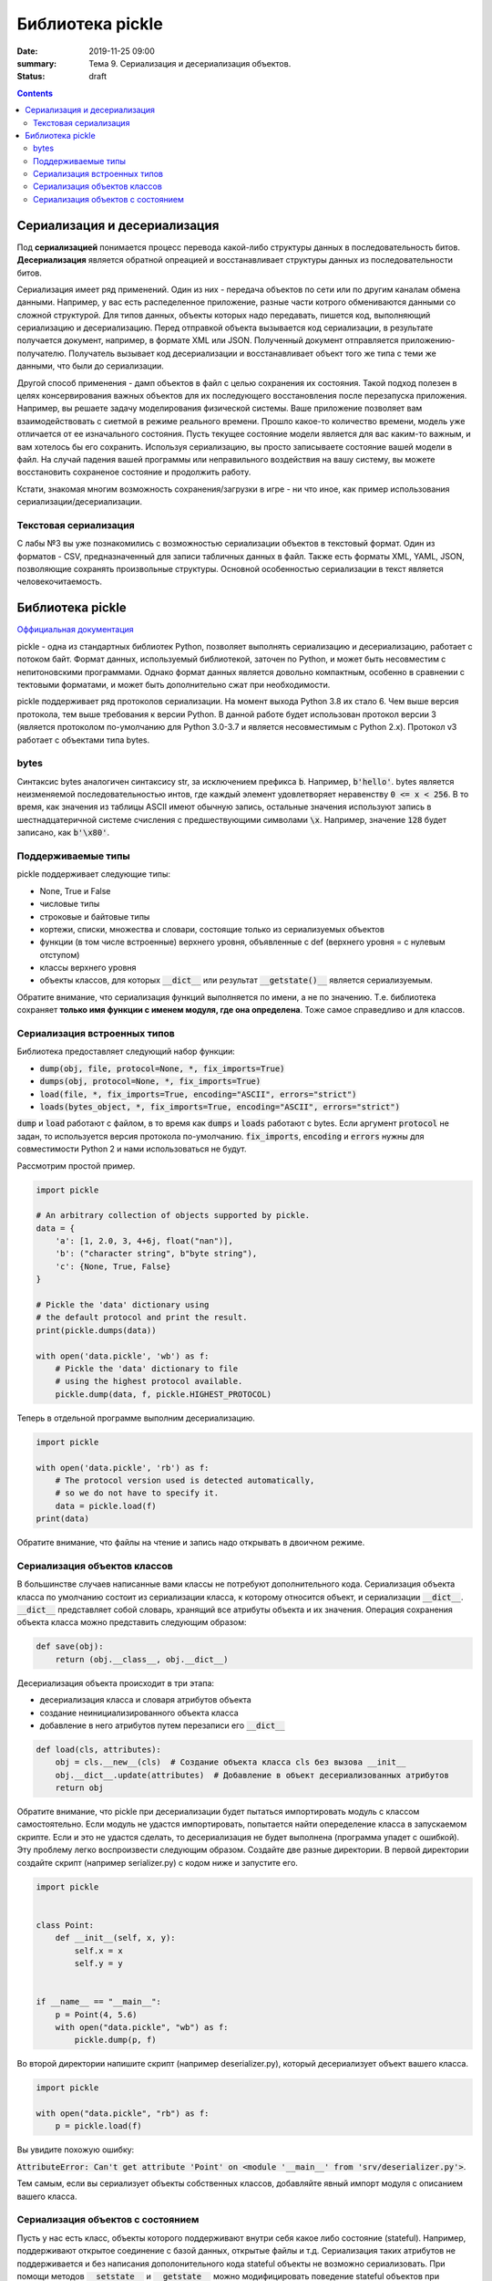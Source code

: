 Библиотека pickle
#################

:date: 2019-11-25 09:00
:summary: Тема 9. Сериализация и десериализация объектов.
:status: draft

.. default-role:: code

.. role:: python(code)
   :language: python

.. contents::

Сериализация и десериализация
-----------------------------

Под **сериализацией** понимается процесс перевода какой-либо структуры данных в последовательность битов.
**Десериализация** является обратной опреацией и восстанавливает структуры данных из последовательности битов.

Сериализация имеет ряд применений. Один из них - передача объектов по сети или по другим каналам обмена данными.
Например, у вас есть распеделенное приложение, разные части котрого обмениваются данными со сложной структурой.
Для типов данных, объекты которых надо передавать, пишется код, выполняющий сериализацию и десериализацию.
Перед отправкой объекта вызывается код сериализации, в результате получается документ, например, в формате XML или JSON.
Полученный документ отправляется приложению-получателю. Получатель вызывает код десериализации и восстанавливает объект того же типа с теми же данными, что были до сериализации.

Другой способ применения - дамп объектов в файл с целью сохранения их состояния.
Такой подход полезен в целях консервирования важных объектов для их последующего восстановления после перезапуска приложения.
Например, вы решаете задачу моделирования физической системы. Ваше приложение позволяет вам взаимодействовать с сиетмой в режиме реального времени.
Прошло какое-то количество времени, модель уже отличается от ее изначального состояния.
Пусть текущее состояние модели является для вас каким-то важным, и вам хотелось бы его сохранить.
Используя сериализацию, вы просто записываете состояние вашей модели в файл.
На случай падения вашей программы или неправильного воздействия на вашу систему, вы можете восстановить сохраненое состояние и продолжить работу.

Кстати, знакомая многим возможность сохранения/загрузки в игре - ни что иное, как пример использования сериализации/десериализации.


Текстовая сериализация
======================

С лабы №3 вы уже познакомились с возможностью сериализации объектов в текстовый формат.
Один из форматов - CSV, предназначенный для записи табличных данных в файл.
Также есть форматы XML, YAML, JSON, позволяющие сохранять произвольные структуры. Основной особенностью сериализации в текст является человекочитаемость.

Библиотека pickle
-----------------

`Оффициальная документация`_

.. _`Оффициальная документация`: https://docs.python.org/3.6/library/pickle.html

pickle - одна из стандартных библиотек Python, позволяет выполнять сериализацию и десериализацию, работает с потоком байт.
Формат данных, используемый библиотекой, заточен по Python, и может быть несовместим с непитоновскими программами.
Однако формат данных является довольно компактным, особенно в сравнении с тектовыми форматами, и может быть дополнительно сжат при необходимости.

pickle поддерживает ряд протоколов сериализации.
На момент выхода Python 3.8 их стало 6.
Чем выше версия протокола, тем выше требования к версии Python.
В данной работе будет использован протокол версии 3 (является протоколом по-умолчанию для Python 3.0-3.7 и является несовместимым с Python 2.x).
Протокол v3 работает с объектами типа bytes.

bytes
=====

Синтаксис bytes аналогичен синтаксису str, за исключением префикса `b`.
Например, `b'hello'`. bytes является неизменяемой последовательностью интов, где каждый элемент удовлетворяет неравенству `0 <= x < 256`.
В то время, как значения из таблицы ASCII имеют обычную запись, остальные значения используют запись в шестнадцатеричной системе счисления с предшествующими символами `\x`.
Например, значение `128` будет записано, как `b'\x80'`.

Поддерживаемые типы
===================

pickle поддерживает следующие типы:

+ None, True и False
+ числовые типы
+ строковые и байтовые типы
+ кортежи, списки, множества и словари, состоящие только из сериализуемых объектов
+ функции (в том числе встроенные) верхнего уровня, объявленные с def (верхнего уровня = с нулевым отступом)
+ классы верхнего уровня
+ объекты классов, для которых `__dict__` или результат `__getstate()__` является сериализуемым.

Обратите внимание, что сериализация функций выполняется по имени, а не по значению.
Т.е. библиотека сохраняет **только имя функции с именем модуля, где она определена**.
Тоже самое справедливо и для классов.

Сериализация встроенных типов
=============================

Библиотека предоставляет следующий набор функции:

+ `dump(obj, file, protocol=None, *, fix_imports=True)`
+ `dumps(obj, protocol=None, *, fix_imports=True)`
+ `load(file, *, fix_imports=True, encoding="ASCII", errors="strict")`
+ `loads(bytes_object, *, fix_imports=True, encoding="ASCII", errors="strict")`

`dump` и `load` работают с файлом, в то время как `dumps` и `loads` работают с bytes.
Если аргумент `protocol` не задан, то используется версия протокола по-умолчанию.
`fix_imports`, `encoding` и `errors` нужны для совместимости Python 2 и нами использоваться не будут.

Рассмотрим простой пример.

.. code:: python

    import pickle

    # An arbitrary collection of objects supported by pickle.
    data = {
        'a': [1, 2.0, 3, 4+6j, float("nan")],
        'b': ("character string", b"byte string"),
        'c': {None, True, False}
    }

    # Pickle the 'data' dictionary using
    # the default protocol and print the result.
    print(pickle.dumps(data))

    with open('data.pickle', 'wb') as f:
        # Pickle the 'data' dictionary to file
        # using the highest protocol available.
        pickle.dump(data, f, pickle.HIGHEST_PROTOCOL)

Теперь в отдельной программе выполним десериализацию.

.. code:: python

    import pickle

    with open('data.pickle', 'rb') as f:
        # The protocol version used is detected automatically,
        # so we do not have to specify it.
        data = pickle.load(f)
    print(data)

Обратите внимание, что файлы на чтение и запись надо открывать в двоичном режиме.

Сериализация объектов классов
=============================

В большинстве случаев написанные вами классы не потребуют дополнительного кода.
Сериализация объекта класса по умолчанию состоит из сериализации класса, к которому относится объект, и сериализации `__dict__`.
`__dict__` представляет собой словарь, хранящий все атрибуты объекта и их значения.
Операция сохранения объекта класса можно представить следующим образом:

.. code:: python

    def save(obj):
        return (obj.__class__, obj.__dict__)

Десериализация объекта происходит в три этапа:

+ десериализация класса и словаря атрибутов объекта
+ создание неинициализированного объекта класса
+ добавление в него атрибутов путем перезаписи его `__dict__`

.. code:: python

    def load(cls, attributes):
        obj = cls.__new__(cls)  # Создание объекта класса cls без вызова __init__
        obj.__dict__.update(attributes)  # Добавление в объект десериализованных атрибутов
        return obj

Обратите внимание, что pickle при десериализации будет пытаться импортировать модуль с классом самостоятельно.
Если модуль не удастся импортировать, попытается найти опеределение класса в запускаемом скрипте.
Если и это не удастся сделать, то десериализация не будет выполнена (программа упадет с ошибкой).
Эту проблему легко воспроизвести следующим образом. Создайте две разные директории.
В первой директории создайте скрипт (например serializer.py) с кодом ниже и запустите его.

.. code:: python

    import pickle


    class Point:
        def __init__(self, x, y):
            self.x = x
            self.y = y


    if __name__ == "__main__":
        p = Point(4, 5.6)
        with open("data.pickle", "wb") as f:
            pickle.dump(p, f)

Во второй директории напишите скрипт (например deserializer.py), который десериализует объект вашего класса.

.. code:: python

    import pickle

    with open("data.pickle", "rb") as f:
        p = pickle.load(f)

Вы увидите похожую ошибку:

`AttributeError: Can't get attribute 'Point' on <module '__main__' from 'srv/deserializer.py'>`.

Тем самым, если вы сериализует объекты собственных классов, добавляйте явный импорт модуля с описанием вашего класса.


Сериализация объектов с состоянием
==================================

Пусть у нас есть класс, объекты которого поддерживают внутри себя какое либо состояние (stateful).
Например, поддерживают открытое соединение с базой данных, открытые файлы и т.д.
Сериализация таких атрибутов не поддерживается и без написания дополонительного кода stateful объекты не возможно сериализовать.
При помощи методов `__setstate__` и `__getstate__` можно модифицировать поведение stateful объектов при сериализации/десериализации.

.. code:: python

    class TextReader:
        """Print and number lines in a text file."""

        def __init__(self, filename):
            self.filename = filename
            self.file = open(filename)
            self.lineno = 0

        def readline(self):
            self.lineno += 1
            line = self.file.readline()
            if not line:
                return None
            if line.endswith('\n'):
                line = line[:-1]
            return "%i: %s" % (self.lineno, line)

        def __getstate__(self):
            # Копируем состояние объекта из self.__dict__ который
            # содержит все атрибуты. Всегда используйте dict.copy()
            # во избежании модификации состояния самого объекта.
            state = self.__dict__.copy()
            # Удаляем несериализуемые атрибуты.
            del state['file']
            return state

        def __setstate__(self, state):
            # Восстанавливаем атрибуты объекта (например, filename и lineno).
            self.__dict__.update(state)
            # Восстанавливаем состояние открытого ранее файла. Для этого нам надо
            # заного открыть его и прочитать необходимое количество строк.
            file = open(self.filename)
            for _ in range(self.lineno):
                file.readline()
            # Сохраняем file в атрибут.
            self.file = file

TODO: add exercises.
1. Some simple pickle/unpickle tasks/
2. Pickling instances (i.e., write prog that accepts commands (create obj, delete obj, print objs, save all, exit). On prog loading it tries to restore its state, if possible.)
3. Pickling stateful objects
